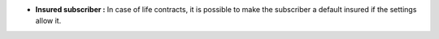 - **Insured subscriber :** In case of life contracts, it is possible to make the
  subscriber a default insured if the settings allow it.
